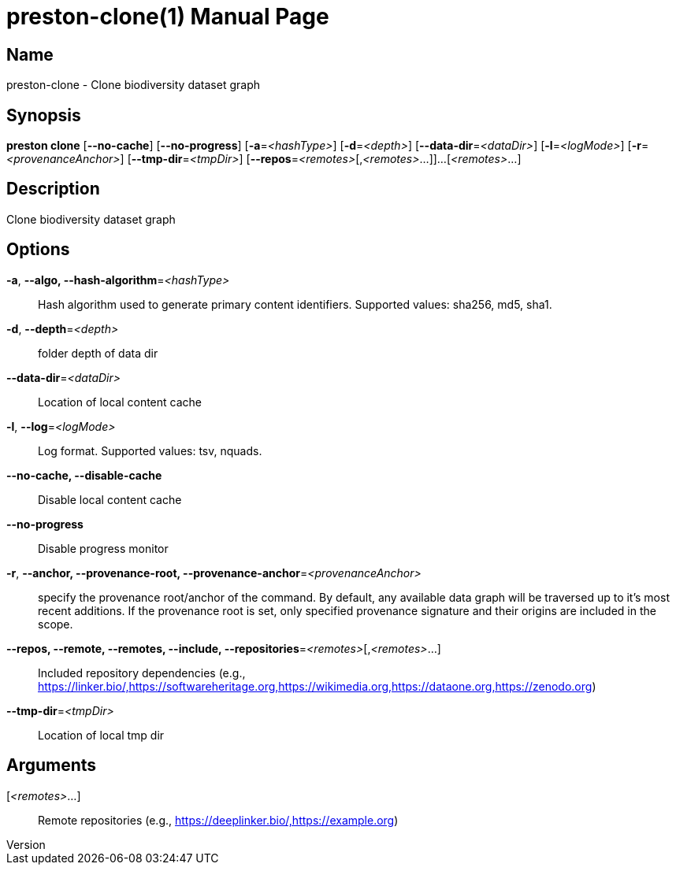 // tag::picocli-generated-full-manpage[]
// tag::picocli-generated-man-section-header[]
:doctype: manpage
:revnumber: 
:manmanual: Preston Manual
:mansource: 
:man-linkstyle: pass:[blue R < >]
= preston-clone(1)

// end::picocli-generated-man-section-header[]

// tag::picocli-generated-man-section-name[]
== Name

preston-clone - Clone biodiversity dataset graph

// end::picocli-generated-man-section-name[]

// tag::picocli-generated-man-section-synopsis[]
== Synopsis

*preston clone* [*--no-cache*] [*--no-progress*] [*-a*=_<hashType>_] [*-d*=_<depth>_]
              [*--data-dir*=_<dataDir>_] [*-l*=_<logMode>_] [*-r*=_<provenanceAnchor>_]
              [*--tmp-dir*=_<tmpDir>_] [*--repos*=_<remotes>_[,_<remotes>_...]]...
              [_<remotes>_...]

// end::picocli-generated-man-section-synopsis[]

// tag::picocli-generated-man-section-description[]
== Description

Clone biodiversity dataset graph

// end::picocli-generated-man-section-description[]

// tag::picocli-generated-man-section-options[]
== Options

*-a*, *--algo, --hash-algorithm*=_<hashType>_::
  Hash algorithm used to generate primary content identifiers. Supported values: sha256, md5, sha1.

*-d*, *--depth*=_<depth>_::
  folder depth of data dir

*--data-dir*=_<dataDir>_::
  Location of local content cache

*-l*, *--log*=_<logMode>_::
  Log format. Supported values: tsv, nquads.

*--no-cache, --disable-cache*::
  Disable local content cache

*--no-progress*::
  Disable progress monitor

*-r*, *--anchor, --provenance-root, --provenance-anchor*=_<provenanceAnchor>_::
  specify the provenance root/anchor of the command. By default, any available data graph will be traversed up to it's most recent additions. If the provenance root is set, only specified provenance signature and their origins are included in the scope.

*--repos, --remote, --remotes, --include, --repositories*=_<remotes>_[,_<remotes>_...]::
  Included repository dependencies (e.g., https://linker.bio/,https://softwareheritage.org,https://wikimedia.org,https://dataone.org,https://zenodo.org)

*--tmp-dir*=_<tmpDir>_::
  Location of local tmp dir

// end::picocli-generated-man-section-options[]

// tag::picocli-generated-man-section-arguments[]
== Arguments

[_<remotes>_...]::
  Remote repositories (e.g., https://deeplinker.bio/,https://example.org)

// end::picocli-generated-man-section-arguments[]

// tag::picocli-generated-man-section-commands[]
// end::picocli-generated-man-section-commands[]

// tag::picocli-generated-man-section-exit-status[]
// end::picocli-generated-man-section-exit-status[]

// tag::picocli-generated-man-section-footer[]
// end::picocli-generated-man-section-footer[]

// end::picocli-generated-full-manpage[]

